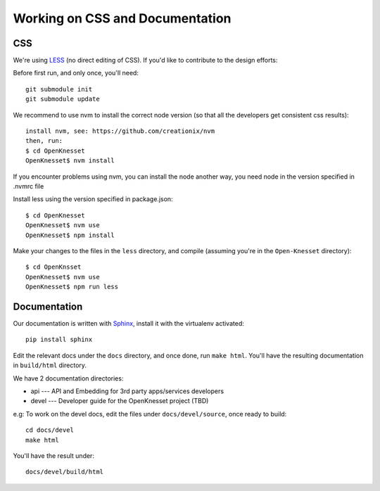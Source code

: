 ==================================
Working on CSS and Documentation
==================================

CSS
=========

We're using LESS_ (no direct editing of CSS). If you'd like to contribute to the
design efforts:

Before first run, and only once, you'll need::

    git submodule init
    git submodule update

We recommend to use nvm to install the correct node version (so that all the developers get consistent css results)::

    install nvm, see: https://github.com/creationix/nvm
    then, run:
    $ cd OpenKnesset
    OpenKnesset$ nvm install

If you encounter problems using nvm, you can install the node another way, you need node in the version specified in .nvmrc file

Install less using the version specified in package.json::

    $ cd OpenKnesset
    OpenKnesset$ nvm use
    OpenKnesset$ npm install

Make your changes to the files in the ``less`` directory, and compile
(assuming you're in the ``Open-Knesset`` directory)::

    $ cd OpenKnsset
    OpenKnesset$ nvm use
    OpenKnesset$ npm run less

.. _Node.js: http://nodejs.org/
.. _LESS: http://lesscss.org/#-server-side-usage


Documentation
=================

Our documentation is written with Sphinx_, install it with the virtualenv
activated::

    pip install sphinx


.. _Sphinx: http://sphinx-doc.org/

Edit the relevant docs under the ``docs`` directory, and once done, run
``make html``. You'll have the resulting documentation in ``build/html``
directory.

We have 2 documentation directories:

* api --- API and Embedding for 3rd party apps/services developers
* devel --- Developer guide for the OpenKnesset project (TBD)

e.g: To work on the devel docs, edit the files under ``docs/devel/source``, once
ready to build::

    cd docs/devel
    make html

You'll have the result under::

    docs/devel/build/html


